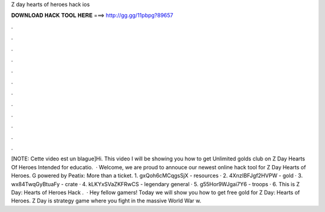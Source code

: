 Z day hearts of heroes hack ios

𝐃𝐎𝐖𝐍𝐋𝐎𝐀𝐃 𝐇𝐀𝐂𝐊 𝐓𝐎𝐎𝐋 𝐇𝐄𝐑𝐄 ===> http://gg.gg/11pbpg?89657

.

.

.

.

.

.

.

.

.

.

.

.

[NOTE: Cette video est un blague]Hi. This video I will be showing you how to get Unlimited golds club on Z Day Hearts Of Heroes Intended for educatio.  · Welcome, we are proud to annouce our newest online hack tool for Z Day Hearts of Heroes. G powered by Peatix: More than a ticket. 1. gxQoh6cMCqgsSjX - resources · 2. 4XnzIBFJgf2HVPW - gold · 3. wx84TwqGyBtuaFy - crate · 4. kLKYxSVaZKFRwCS - legendary general · 5. g55Hor9WJgai7Y6 - troops · 6.  This is Z Day: Hearts of Heroes Hack .  · Hey fellow gamers! Today we will show you how to get free gold for Z Day: Hearts of Heroes. Z Day is strategy game where you fight in the massive World War w.